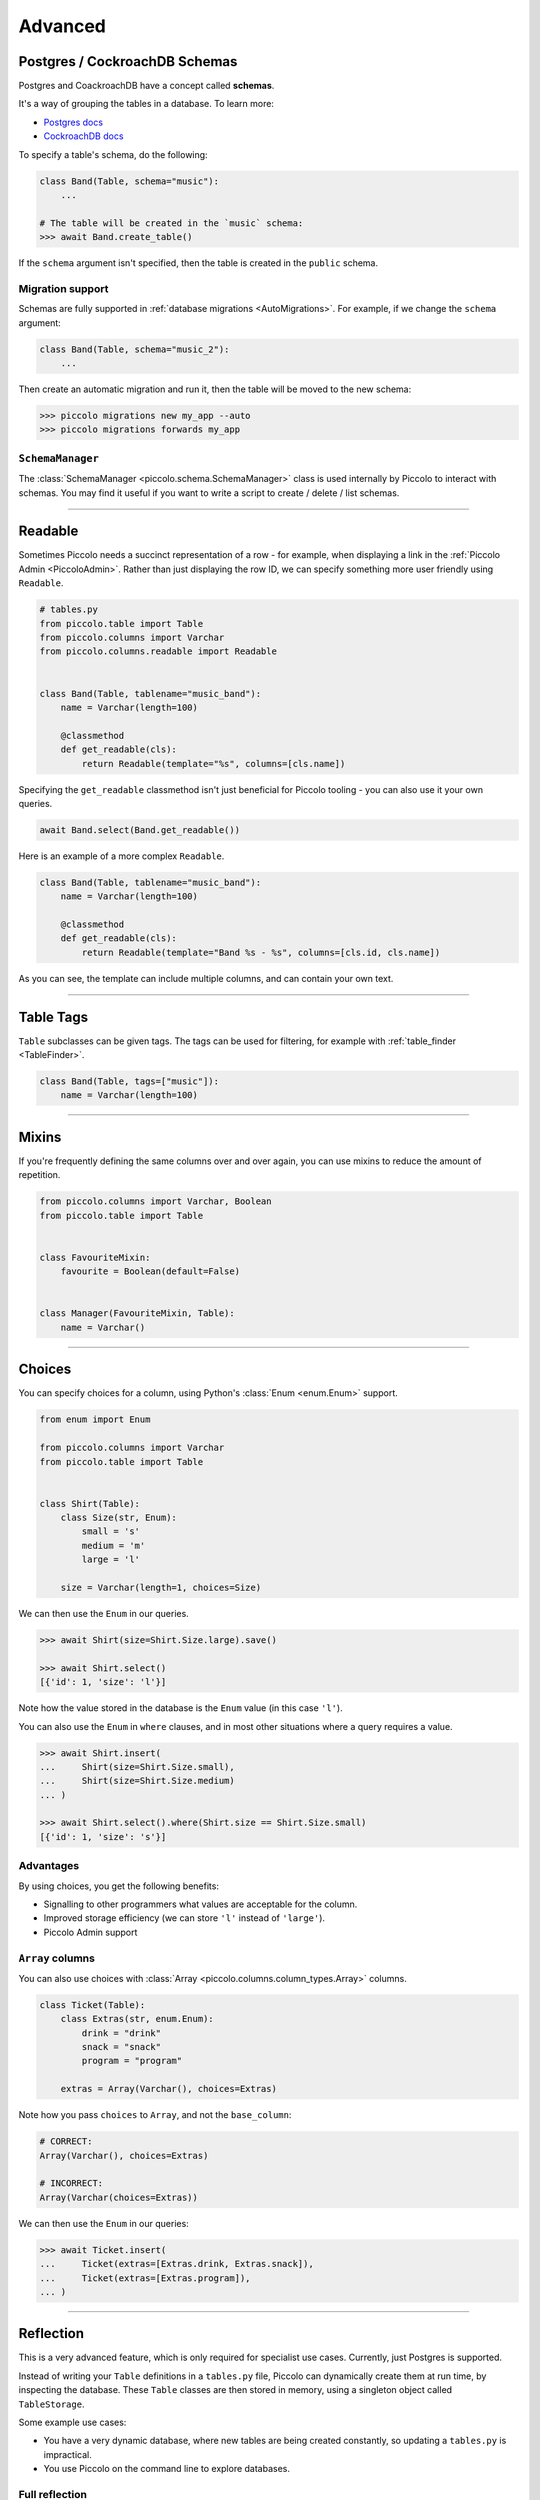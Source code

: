 .. _AdvancedSchema:

Advanced
========

Postgres / CockroachDB Schemas
------------------------------

Postgres and CoackroachDB have a concept called **schemas**.

It's a way of grouping the tables in a database. To learn more:

* `Postgres docs <https://www.postgresql.org/docs/current/ddl-schemas.html>`_
* `CockroachDB docs <https://www.cockroachlabs.com/docs/stable/schema-design-overview.html>`_

To specify a table's schema, do the following:

.. code-block:: python

    class Band(Table, schema="music"):
        ...

    # The table will be created in the `music` schema:
    >>> await Band.create_table()

If the ``schema`` argument isn't specified, then the table is created in the
``public`` schema.

Migration support
~~~~~~~~~~~~~~~~~

Schemas are fully supported in :ref:`database migrations <AutoMigrations>`.
For example, if we change the ``schema`` argument:

.. code-block:: python

    class Band(Table, schema="music_2"):
        ...

Then create an automatic migration and run it, then the table will be moved to
the new schema:

.. code-block:: bash

    >>> piccolo migrations new my_app --auto
    >>> piccolo migrations forwards my_app

``SchemaManager``
~~~~~~~~~~~~~~~~~

The :class:`SchemaManager <piccolo.schema.SchemaManager>` class is used
internally by Piccolo to interact with schemas. You may find it useful if you
want to write a script  to create / delete / list schemas.

-------------------------------------------------------------------------------

Readable
--------

Sometimes Piccolo needs a succinct representation of a row - for example, when
displaying a link in the :ref:`Piccolo Admin <PiccoloAdmin>`. Rather than
just displaying the row ID, we can specify something more user friendly using
``Readable``.

.. code-block:: python

    # tables.py
    from piccolo.table import Table
    from piccolo.columns import Varchar
    from piccolo.columns.readable import Readable


    class Band(Table, tablename="music_band"):
        name = Varchar(length=100)

        @classmethod
        def get_readable(cls):
            return Readable(template="%s", columns=[cls.name])


Specifying the ``get_readable`` classmethod isn't just beneficial for Piccolo
tooling - you can also use it your own queries.

.. code-block:: python

    await Band.select(Band.get_readable())

Here is an example of a more complex ``Readable``.

.. code-block:: python

    class Band(Table, tablename="music_band"):
        name = Varchar(length=100)

        @classmethod
        def get_readable(cls):
            return Readable(template="Band %s - %s", columns=[cls.id, cls.name])

As you can see, the template can include multiple columns, and can contain your
own text.

-------------------------------------------------------------------------------

.. _TableTags:

Table Tags
----------

``Table`` subclasses can be given tags. The tags can be used for filtering,
for example with :ref:`table_finder <TableFinder>`.

.. code-block:: python

    class Band(Table, tags=["music"]):
        name = Varchar(length=100)

-------------------------------------------------------------------------------

Mixins
------

If you're frequently defining the same columns over and over again, you can
use mixins to reduce the amount of repetition.

.. code-block:: python

    from piccolo.columns import Varchar, Boolean
    from piccolo.table import Table


    class FavouriteMixin:
        favourite = Boolean(default=False)


    class Manager(FavouriteMixin, Table):
        name = Varchar()

-------------------------------------------------------------------------------

Choices
-------

You can specify choices for a column, using Python's :class:`Enum <enum.Enum>` support.

.. code-block:: python

    from enum import Enum

    from piccolo.columns import Varchar
    from piccolo.table import Table


    class Shirt(Table):
        class Size(str, Enum):
            small = 's'
            medium = 'm'
            large = 'l'

        size = Varchar(length=1, choices=Size)

We can then use the ``Enum`` in our queries.

.. code-block:: python

    >>> await Shirt(size=Shirt.Size.large).save()

    >>> await Shirt.select()
    [{'id': 1, 'size': 'l'}]

Note how the value stored in the database is the ``Enum`` value (in this case ``'l'``).

You can also use the ``Enum`` in ``where`` clauses, and in most other situations
where a query requires a value.

.. code-block:: python

    >>> await Shirt.insert(
    ...     Shirt(size=Shirt.Size.small),
    ...     Shirt(size=Shirt.Size.medium)
    ... )

    >>> await Shirt.select().where(Shirt.size == Shirt.Size.small)
    [{'id': 1, 'size': 's'}]

Advantages
~~~~~~~~~~

By using choices, you get the following benefits:

* Signalling to other programmers what values are acceptable for the column.
* Improved storage efficiency (we can store ``'l'`` instead of ``'large'``).
* Piccolo Admin support

``Array`` columns
~~~~~~~~~~~~~~~~~

You can also use choices with :class:`Array <piccolo.columns.column_types.Array>`
columns.

.. code-block:: python

    class Ticket(Table):
        class Extras(str, enum.Enum):
            drink = "drink"
            snack = "snack"
            program = "program"

        extras = Array(Varchar(), choices=Extras)

Note how you pass ``choices`` to ``Array``, and not the ``base_column``:

.. code-block:: python

    # CORRECT:
    Array(Varchar(), choices=Extras)

    # INCORRECT:
    Array(Varchar(choices=Extras))

We can then use the ``Enum`` in our queries:

.. code-block:: python

    >>> await Ticket.insert(
    ...     Ticket(extras=[Extras.drink, Extras.snack]),
    ...     Ticket(extras=[Extras.program]),
    ... )


-------------------------------------------------------------------------------

Reflection
----------

This is a very advanced feature, which is only required for specialist use
cases. Currently, just Postgres is supported.

Instead of writing your ``Table`` definitions in a ``tables.py`` file, Piccolo
can dynamically create them at run time, by inspecting the database. These
``Table`` classes are then stored in memory, using a singleton object called
``TableStorage``.

Some example use cases:

* You have a very dynamic database, where new tables are being created
  constantly, so updating a ``tables.py`` is impractical.
* You use Piccolo on the command line to explore databases.

Full reflection
~~~~~~~~~~~~~~~

Here's an example, where we reflect the entire schema:

.. code-block:: python

    from piccolo.table_reflection import TableStorage

    storage = TableStorage()
    await storage.reflect(schema_name="music")

``Table`` objects are accessible from ``TableStorage.tables``:

.. code-block:: python

    >>> storage.tables
    {"music.Band": <class 'Band'>, ... }

    >>> Band = storage.tables["music.Band"]

Then you can use them like your normal ``Table`` classes:

.. code-block:: python

    >>> await Band.select()
    [{'id': 1, 'name': 'Pythonistas', 'manager': 1}, ...]


Partial reflection
~~~~~~~~~~~~~~~~~~

Full schema reflection can be a heavy process based on the size of your schema.
You can use ``include``, ``exclude`` and ``keep_existing`` parameters of
the ``reflect`` method to limit the overhead dramatically.

Only reflect the needed table(s):

.. code-block:: python

    from piccolo.table_reflection import TableStorage

    storage = TableStorage()
    await storage.reflect(schema_name="music", include=['band', ...])

Exclude table(s):

.. code-block:: python

    await storage.reflect(schema_name="music", exclude=['band', ...])

If you set ``keep_existing=True``, only new tables on the database will be
reflected and the existing tables in ``TableStorage`` will be left intact.

.. code-block:: python

    await storage.reflect(schema_name="music", keep_existing=True)

get_table
~~~~~~~~~

``TableStorage`` has a helper method named ``get_table``. If the table is
already present in the ``TableStorage``, this will return it and if the table
is not present, it will be reflected and returned.

.. code-block:: python

    Band = storage.get_table(tablename='band')

.. hint:: Reflection will automatically create ``Table`` classes for referenced
    tables too. For example, if ``Table1`` references ``Table2``, then
    ``Table2`` will automatically be added to ``TableStorage``.

-------------------------------------------------------------------------------

How to create custom column types
---------------------------------

Sometimes, the column types shipped with Piccolo don't meet your requirements, and you
will need to define your own column types.

Generally there are two ways to define your own column types:

* Create a subclass of an existing column type; or
* Directly subclass the :ref:`Column <ColumnTypes>` class.

Try to use the first method whenever possible because it is more straightforward and
can often save you some work. Otherwise, subclass :ref:`Column <ColumnTypes>`.

**Example**

In this example, we create a column type called ``MyColumn``, which is fundamentally
an ``Integer`` type but has a custom attribute ``custom_attr``:

.. code-block:: python

    from piccolo.columns import Integer

    class MyColumn(Integer):
        def __init__(self, *args, custom_attr: str = '', **kwargs):
            self.custom_attr = custom_attr
            super().__init__(*args, **kwargs)

        @property
        def column_type(self):
            return 'INTEGER'

.. hint:: It is **important** to specify the ``column_type`` property, which
    tells the database engine the **actual** storage type of the custom
    column.

Now we can use ``MyColumn`` in our table:

.. code-block:: python

    from piccolo.table import Table

    class MyTable(Table):
        my_col = MyColumn(custom_attr='foo')
        ...

And later we can retrieve the value of the attribute:

.. code-block:: python

    >>> MyTable.my_col.custom_attr
    'foo'
